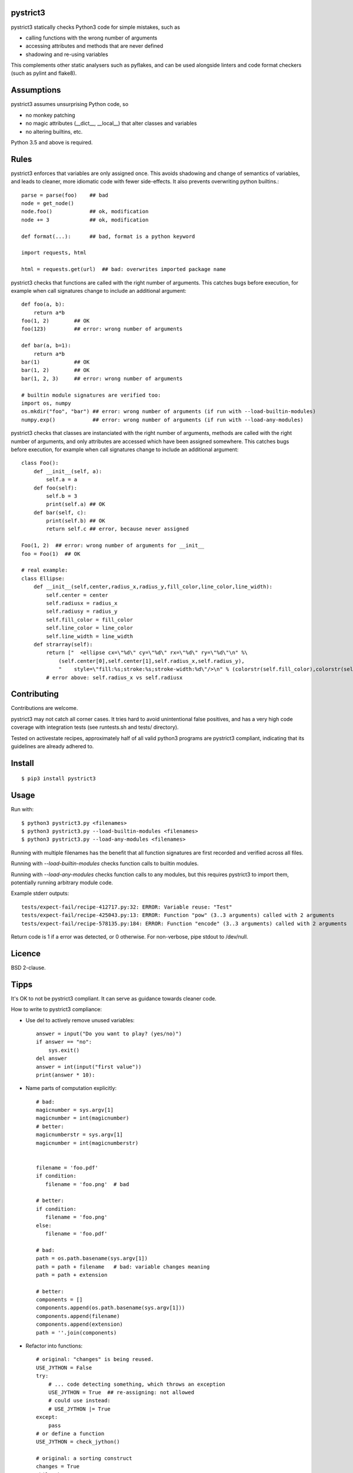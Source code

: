 pystrict3
----------

pystrict3 statically checks Python3 code for simple mistakes, such as

* calling functions with the wrong number of arguments
* accessing attributes and methods that are never defined
* shadowing and re-using variables

This complements other static analysers such as pyflakes, and
can be used alongside linters and code format checkers (such as pylint and flake8).

.. image:: https://travis-ci.org/JohannesBuchner/pystrict3.svg?branch=master
    :target: https://travis-ci.org/JohannesBuchner/pystrict3
.. image:: https://coveralls.io/repos/github/JohannesBuchner/pystrict3/badge.svg?branch=master
    :target: https://coveralls.io/github/JohannesBuchner/pystrict3?branch=master


Assumptions
-------------

pystrict3 assumes unsurprising Python code, so

* no monkey patching
* no magic attributes (__dict__, __local__) that alter classes and variables
* no altering builtins, etc.

Python 3.5 and above is required.

Rules
--------------

pystrict3 enforces that variables are only assigned once. 
This avoids shadowing and change of semantics of variables, and leads to cleaner, more idiomatic code
with fewer side-effects. It also prevents overwriting python builtins.::

    parse = parse(foo)    ## bad
    node = get_node()
    node.foo()            ## ok, modification
    node += 3             ## ok, modification

    def format(...):      ## bad, format is a python keyword
    
    import requests, html
    
    html = requests.get(url)  ## bad: overwrites imported package name

pystrict3 checks that functions are called with the
right number of arguments. This catches bugs before execution, for example
when call signatures change to include an additional argument::

    def foo(a, b):
        return a*b
    foo(1, 2)        ## OK
    foo(123)         ## error: wrong number of arguments

    def bar(a, b=1):
        return a*b
    bar(1)           ## OK
    bar(1, 2)        ## OK
    bar(1, 2, 3)     ## error: wrong number of arguments
    
    # builtin module signatures are verified too:
    import os, numpy
    os.mkdir("foo", "bar") ## error: wrong number of arguments (if run with --load-builtin-modules)
    numpy.exp()            ## error: wrong number of arguments (if run with --load-any-modules)


pystrict3 checks that classes are instanciated with the right number of arguments,
methods are called with the right number of arguments, and
only attributes are accessed which have been assigned somewhere.
This catches bugs before execution, for example
when call signatures change to include an additional argument::

    class Foo():
        def __init__(self, a):
            self.a = a
        def foo(self):
            self.b = 3
            print(self.a) ## OK
        def bar(self, c):
            print(self.b) ## OK
            return self.c ## error, because never assigned
    
    Foo(1, 2)  ## error: wrong number of arguments for __init__
    foo = Foo(1)  ## OK

    # real example:
    class Ellipse:
        def __init__(self,center,radius_x,radius_y,fill_color,line_color,line_width):
            self.center = center
            self.radiusx = radius_x
            self.radiusy = radius_y
            self.fill_color = fill_color
            self.line_color = line_color
            self.line_width = line_width
        def strarray(self):
            return ["  <ellipse cx=\"%d\" cy=\"%d\" rx=\"%d\" ry=\"%d\"\n" %\
                (self.center[0],self.center[1],self.radius_x,self.radius_y),
                "    style=\"fill:%s;stroke:%s;stroke-width:%d\"/>\n" % (colorstr(self.fill_color),colorstr(self.line_color),self.line_width)]
            # error above: self.radius_x vs self.radiusx


Contributing
--------------

Contributions are welcome.

pystrict3 may not catch all corner cases.
It tries hard to avoid unintentional false positives, and has a very
high code coverage with integration tests (see runtests.sh and tests/ directory).

Tested on activestate recipes, approximately half of all valid python3
programs are pystrict3 compliant, indicating that its guidelines
are already adhered to.

Install
-------
::

    $ pip3 install pystrict3

Usage
--------
Run with::

    $ python3 pystrict3.py <filenames>
    $ python3 pystrict3.py --load-builtin-modules <filenames>
    $ python3 pystrict3.py --load-any-modules <filenames>

Running with multiple filenames has the benefit that all
function signatures are first recorded and verified across all files.

Running with `--load-builtin-modules` checks function calls to builtin
modules.

Running with `--load-any-modules` checks function calls to any modules,
but this requires pystrict3 to import them, potentially running arbitrary
module code.


Example stderr outputs::

    tests/expect-fail/recipe-412717.py:32: ERROR: Variable reuse: "Test"
    tests/expect-fail/recipe-425043.py:13: ERROR: Function "pow" (3..3 arguments) called with 2 arguments
    tests/expect-fail/recipe-578135.py:184: ERROR: Function "encode" (3..3 arguments) called with 2 arguments

Return code is 1 if a error was detected, or 0 otherwise.
For non-verbose, pipe stdout to /dev/null.

Licence
---------

BSD 2-clause.


Tipps
------

It's OK to not be pystrict3 compliant. It can serve as guidance towards
cleaner code.


How to write to pystrict3 compliance:

* Use del to actively remove unused variables::
     
     answer = input("Do you want to play? (yes/no)")
     if answer == "no":
         sys.exit()
     del answer
     answer = int(input("first value"))
     print(answer * 10):

* Name parts of computation explicitly::
 
     # bad:
     magicnumber = sys.argv[1]
     magicnumber = int(magicnumber)
     # better:
     magicnumberstr = sys.argv[1]
     magicnumber = int(magicnumberstr)
     
     
     filename = 'foo.pdf'
     if condition:
        filename = 'foo.png'  # bad
     
     # better:
     if condition:
        filename = 'foo.png'
     else:
        filename = 'foo.pdf'
     
     # bad:
     path = os.path.basename(sys.argv[1])
     path = path + filename   # bad: variable changes meaning
     path = path + extension

     # better:
     components = []
     components.append(os.path.basename(sys.argv[1]))
     components.append(filename)
     components.append(extension)
     path = ''.join(components)

* Refactor into functions::

    # original: "changes" is being reused.
    USE_JYTHON = False
    try:
        # ... code detecting something, which throws an exception
        USE_JYTHON = True  ## re-assigning: not allowed
        # could use instead:
        # USE_JYTHON |= True
    except:
        pass
    # or define a function
    USE_JYTHON = check_jython()
    
    # original: a sorting construct
    changes = True
    while changes:
        changes = False
        for a in ...:
            if ...:
                changes = True
                break
        if not changes:
            break
    
    # new: function returns when no further changes are needed
    def mysort(objs):
        while True:
            changes = False
            for a in ...:
                if ...:
                    changes = True
                    break
            if not changes:
                return objs

* Instead of assigning to __doc__, move the docstring to the start of the file.

